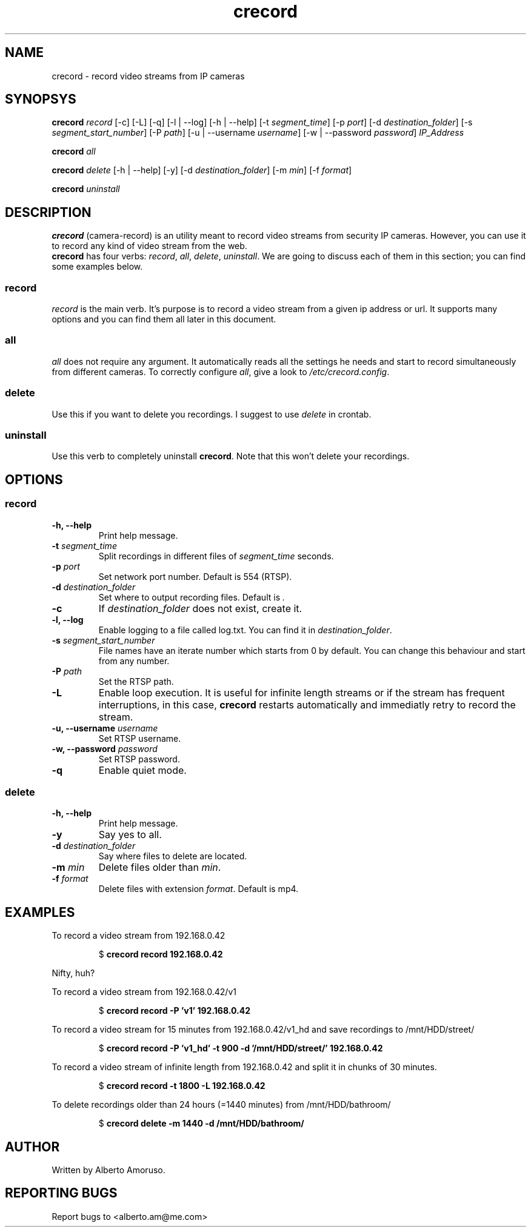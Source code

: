 .TH crecord 1 "2018 November 3" "v0.4.3"
.SH NAME
crecord - record video streams from IP cameras
.SH SYNOPSYS
.B crecord
.I record
[\-c] [\-L] [\-q] [\-l | \-\-log] [\-h | \-\-help]
[\-t \fIsegment_time\fR]
[\-p \fIport\fR]
[\-d \fIdestination_folder\fR]
[\-s \fIsegment_start_number\fR]
[\-P \fIpath\fR]
[\-u | \-\-username \fIusername\fR]
[\-w | \-\-password \fIpassword\fR]
.I IP_Address
.PP
.B crecord
.I all
.PP
.B crecord
.I delete
[\-h | \-\-help] [\-y]
[\-d \fIdestination_folder\fR]
[\-m \fImin\fR]
[\-f \fIformat\fR]
.PP
.B crecord
.I uninstall
.SH DESCRIPTION
\fBcrecord\fR (camera-record) is an utility meant to record video streams from security IP cameras. However, you can use it to record any kind of video stream from the web.
.br
\fBcrecord\fR has four verbs: \fIrecord\fR, \fIall\fR, \fIdelete\fR, \fIuninstall\fR. We are going to discuss each of them in this section; you can find some examples below.
.SS record
\fIrecord\fR is the main verb. It's purpose is to record a video stream from a given ip address or url. It supports many options and you can find them all later in this document.
.SS all
\fIall\fR does not require any argument. It automatically reads all the settings he needs and start to record simultaneously from different cameras. To correctly configure \fIall\fR, give a look to \fI/etc/crecord.config\fR.
.SS delete
Use this if you want to delete you recordings. I suggest to use \fIdelete\fR in crontab.
.SS uninstall
Use this verb to completely uninstall \fBcrecord\fR. Note that this won't delete your recordings.
.SH OPTIONS
.SS record
.TP
.B \-h, \-\-help
Print help message.
.TP
.B \-t \fIsegment_time
Split recordings in different files of \fIsegment_time\fR seconds.
.TP
.B \-p \fIport\fR
Set network port number. Default is 554 (RTSP).
.TP
.B \-d \fIdestination_folder\fR
Set where to output recording files. Default is \fI.\fR
.TP
.B \-c
If \fIdestination_folder\fR does not exist, create it.
.TP
.B \-l, \-\-log
Enable logging to a file called log.txt. You can find it in \fIdestination_folder\fR.
.TP
.B \-s \fIsegment_start_number\fR
File names have an iterate number which starts from 0 by default. You can change this behaviour and start from any number.
.TP
.B \-P \fIpath\fR
Set the RTSP path.
.TP
.B \-L
Enable loop execution. It is useful for infinite length streams or if the stream has frequent interruptions, in this case, \fBcrecord\fR restarts automatically and immediatly retry to record the stream.
.TP
.B \-u, \-\-username \fIusername\fR
Set RTSP username.
.TP
.B \-w, \-\-password \fIpassword\fR
Set RTSP password.
.TP
.B \-q
Enable quiet mode.
.SS delete
.TP
.B \-h, \-\-help
Print help message.
.TP
.B \-y
Say yes to all.
.TP
.B \-d \fIdestination_folder\fR
Say where files to delete are located.
.TP
.B \-m \fImin\fR
Delete files older than \fImin\fR.
.TP
.B \-f \fIformat\fR
Delete files with extension \fIformat\fR. Default is mp4.
.SH EXAMPLES
To record a video stream from 192.168.0.42
.PP
.nf
.RS
.RB $ " crecord record 192.168.0.42"
.RE
.fi
.PP
Nifty, huh?
.PP
To record a video stream from 192.168.0.42/v1
.PP
.nf
.RS
.RB $ " crecord record -P 'v1' 192.168.0.42"
.RE
.fi
.PP
To record a video stream for 15 minutes from 192.168.0.42/v1_hd and save recordings to /mnt/HDD/street/
.PP
.nf
.RS
.RB $ " crecord record -P 'v1_hd' -t 900 -d '/mnt/HDD/street/' 192.168.0.42
.RE
.fi
.PP
To record a video stream of infinite length from 192.168.0.42 and split it in chunks of 30 minutes.
.PP
.nf
.RS
.RB $ " crecord record -t 1800 -L 192.168.0.42
.RE
.fi
.PP
To delete recordings older than 24 hours (=1440 minutes) from /mnt/HDD/bathroom/
.PP
.nf
.RS
.RB $ " crecord delete -m 1440 -d /mnt/HDD/bathroom/
.RE
.fi
.SH AUTHOR
Written by Alberto Amoruso.
.SH REPORTING BUGS
Report bugs to <alberto.am@me.com>
